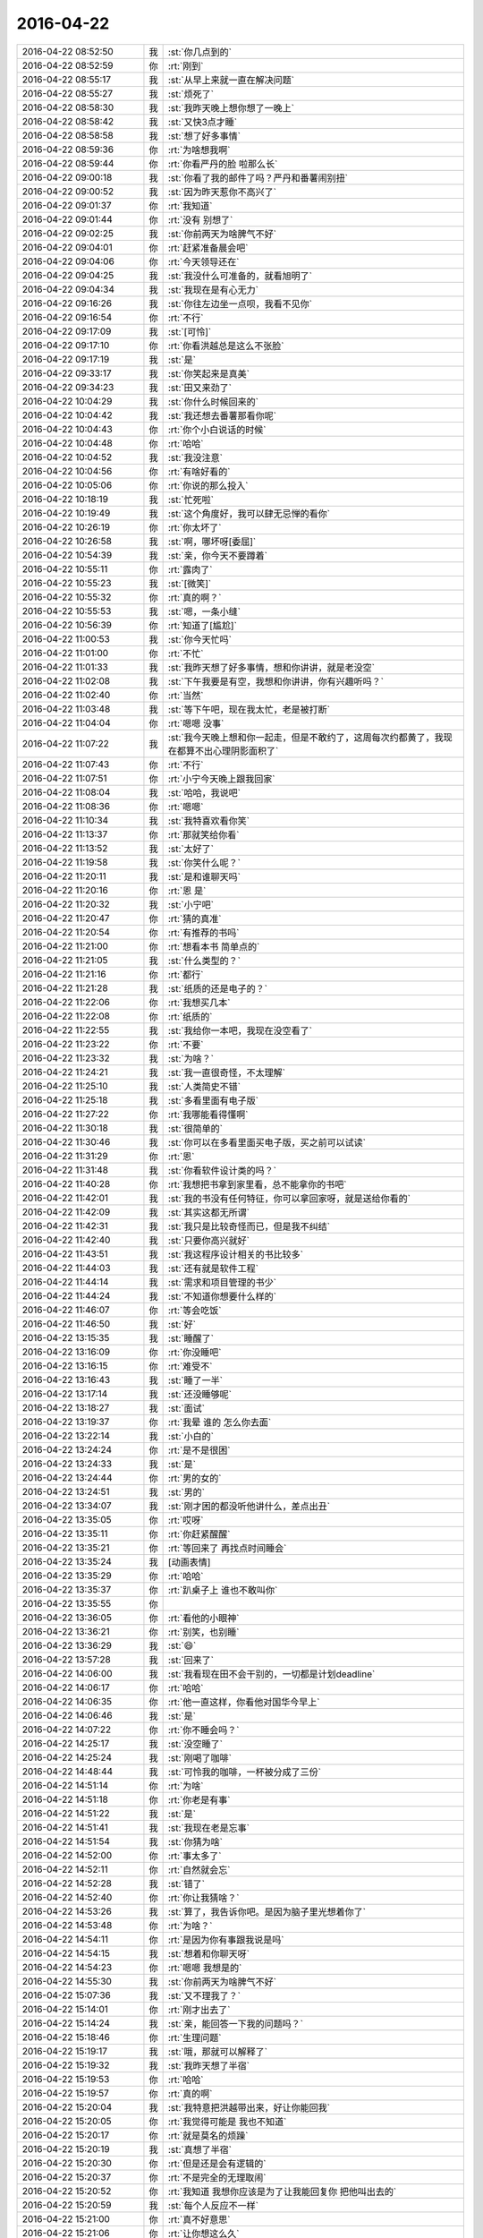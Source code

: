 2016-04-22
-------------

.. list-table::
   :widths: 25, 1, 60

   * - 2016-04-22 08:52:50
     - 我
     - :st:`你几点到的`
   * - 2016-04-22 08:52:59
     - 你
     - :rt:`刚到`
   * - 2016-04-22 08:55:17
     - 我
     - :st:`从早上来就一直在解决问题`
   * - 2016-04-22 08:55:27
     - 我
     - :st:`烦死了`
   * - 2016-04-22 08:58:30
     - 我
     - :st:`我昨天晚上想你想了一晚上`
   * - 2016-04-22 08:58:42
     - 我
     - :st:`又快3点才睡`
   * - 2016-04-22 08:58:58
     - 我
     - :st:`想了好多事情`
   * - 2016-04-22 08:59:36
     - 你
     - :rt:`为啥想我啊`
   * - 2016-04-22 08:59:44
     - 你
     - :rt:`你看严丹的脸 啦那么长`
   * - 2016-04-22 09:00:18
     - 我
     - :st:`你看了我的邮件了吗？严丹和番薯闹别扭`
   * - 2016-04-22 09:00:52
     - 我
     - :st:`因为昨天惹你不高兴了`
   * - 2016-04-22 09:01:37
     - 你
     - :rt:`我知道`
   * - 2016-04-22 09:01:44
     - 你
     - :rt:`没有 别想了`
   * - 2016-04-22 09:02:25
     - 我
     - :st:`你前两天为啥脾气不好`
   * - 2016-04-22 09:04:01
     - 你
     - :rt:`赶紧准备晨会吧`
   * - 2016-04-22 09:04:06
     - 你
     - :rt:`今天领导还在`
   * - 2016-04-22 09:04:25
     - 我
     - :st:`我没什么可准备的，就看旭明了`
   * - 2016-04-22 09:04:34
     - 我
     - :st:`我现在是有心无力`
   * - 2016-04-22 09:16:26
     - 我
     - :st:`你往左边坐一点呗，我看不见你`
   * - 2016-04-22 09:16:54
     - 你
     - :rt:`不行`
   * - 2016-04-22 09:17:09
     - 我
     - :st:`[可怜]`
   * - 2016-04-22 09:17:10
     - 你
     - :rt:`你看洪越总是这么不张脸`
   * - 2016-04-22 09:17:19
     - 我
     - :st:`是`
   * - 2016-04-22 09:33:17
     - 我
     - :st:`你笑起来是真美`
   * - 2016-04-22 09:34:23
     - 我
     - :st:`田又来劲了`
   * - 2016-04-22 10:04:29
     - 我
     - :st:`你什么时候回来的`
   * - 2016-04-22 10:04:42
     - 我
     - :st:`我还想去番薯那看你呢`
   * - 2016-04-22 10:04:43
     - 你
     - :rt:`你个小白说话的时候`
   * - 2016-04-22 10:04:48
     - 你
     - :rt:`哈哈`
   * - 2016-04-22 10:04:52
     - 我
     - :st:`我没注意`
   * - 2016-04-22 10:04:56
     - 你
     - :rt:`有啥好看的`
   * - 2016-04-22 10:05:06
     - 你
     - :rt:`你说的那么投入`
   * - 2016-04-22 10:18:19
     - 我
     - :st:`忙死啦`
   * - 2016-04-22 10:19:49
     - 我
     - :st:`这个角度好，我可以肆无忌惮的看你`
   * - 2016-04-22 10:26:19
     - 你
     - :rt:`你太坏了`
   * - 2016-04-22 10:26:58
     - 我
     - :st:`啊，哪坏呀[委屈]`
   * - 2016-04-22 10:54:39
     - 我
     - :st:`亲，你今天不要蹲着`
   * - 2016-04-22 10:55:11
     - 你
     - :rt:`露肉了`
   * - 2016-04-22 10:55:23
     - 我
     - :st:`[微笑]`
   * - 2016-04-22 10:55:32
     - 你
     - :rt:`真的啊？`
   * - 2016-04-22 10:55:53
     - 我
     - :st:`嗯，一条小缝`
   * - 2016-04-22 10:56:39
     - 你
     - :rt:`知道了[尴尬]`
   * - 2016-04-22 11:00:53
     - 我
     - :st:`你今天忙吗`
   * - 2016-04-22 11:01:00
     - 你
     - :rt:`不忙`
   * - 2016-04-22 11:01:33
     - 我
     - :st:`我昨天想了好多事情，想和你讲讲，就是老没空`
   * - 2016-04-22 11:02:08
     - 我
     - :st:`下午我要是有空，我想和你讲讲，你有兴趣听吗？`
   * - 2016-04-22 11:02:40
     - 你
     - :rt:`当然`
   * - 2016-04-22 11:03:48
     - 我
     - :st:`等下午吧，现在我太忙，老是被打断`
   * - 2016-04-22 11:04:04
     - 你
     - :rt:`嗯嗯 没事`
   * - 2016-04-22 11:07:22
     - 我
     - :st:`我今天晚上想和你一起走，但是不敢约了，这周每次约都黄了，我现在都算不出心理阴影面积了`
   * - 2016-04-22 11:07:43
     - 你
     - :rt:`不行`
   * - 2016-04-22 11:07:51
     - 你
     - :rt:`小宁今天晚上跟我回家`
   * - 2016-04-22 11:08:04
     - 我
     - :st:`哈哈，我说吧`
   * - 2016-04-22 11:08:36
     - 你
     - :rt:`嗯嗯`
   * - 2016-04-22 11:10:34
     - 我
     - :st:`我特喜欢看你笑`
   * - 2016-04-22 11:13:37
     - 你
     - :rt:`那就笑给你看`
   * - 2016-04-22 11:13:52
     - 我
     - :st:`太好了`
   * - 2016-04-22 11:19:58
     - 我
     - :st:`你笑什么呢？`
   * - 2016-04-22 11:20:11
     - 我
     - :st:`是和谁聊天吗`
   * - 2016-04-22 11:20:16
     - 你
     - :rt:`恩 是`
   * - 2016-04-22 11:20:32
     - 我
     - :st:`小宁吧`
   * - 2016-04-22 11:20:47
     - 你
     - :rt:`猜的真准`
   * - 2016-04-22 11:20:54
     - 你
     - :rt:`有推荐的书吗`
   * - 2016-04-22 11:21:00
     - 你
     - :rt:`想看本书 简单点的`
   * - 2016-04-22 11:21:05
     - 我
     - :st:`什么类型的？`
   * - 2016-04-22 11:21:16
     - 你
     - :rt:`都行`
   * - 2016-04-22 11:21:28
     - 我
     - :st:`纸质的还是电子的？`
   * - 2016-04-22 11:22:06
     - 你
     - :rt:`我想买几本`
   * - 2016-04-22 11:22:08
     - 你
     - :rt:`纸质的`
   * - 2016-04-22 11:22:55
     - 我
     - :st:`我给你一本吧，我现在没空看了`
   * - 2016-04-22 11:23:22
     - 你
     - :rt:`不要`
   * - 2016-04-22 11:23:32
     - 我
     - :st:`为啥？`
   * - 2016-04-22 11:24:21
     - 我
     - :st:`我一直很奇怪，不太理解`
   * - 2016-04-22 11:25:10
     - 我
     - :st:`人类简史不错`
   * - 2016-04-22 11:25:18
     - 我
     - :st:`多看里面有电子版`
   * - 2016-04-22 11:27:22
     - 你
     - :rt:`我哪能看得懂啊`
   * - 2016-04-22 11:30:18
     - 我
     - :st:`很简单的`
   * - 2016-04-22 11:30:46
     - 我
     - :st:`你可以在多看里面买电子版，买之前可以试读`
   * - 2016-04-22 11:31:29
     - 你
     - :rt:`恩`
   * - 2016-04-22 11:31:48
     - 我
     - :st:`你看软件设计类的吗？`
   * - 2016-04-22 11:40:28
     - 你
     - :rt:`我想把书拿到家里看，总不能拿你的书吧`
   * - 2016-04-22 11:42:01
     - 我
     - :st:`我的书没有任何特征，你可以拿回家呀，就是送给你看的`
   * - 2016-04-22 11:42:09
     - 我
     - :st:`其实这都无所谓`
   * - 2016-04-22 11:42:31
     - 我
     - :st:`我只是比较奇怪而已，但是我不纠结`
   * - 2016-04-22 11:42:40
     - 我
     - :st:`只要你高兴就好`
   * - 2016-04-22 11:43:51
     - 我
     - :st:`我这程序设计相关的书比较多`
   * - 2016-04-22 11:44:03
     - 我
     - :st:`还有就是软件工程`
   * - 2016-04-22 11:44:14
     - 我
     - :st:`需求和项目管理的书少`
   * - 2016-04-22 11:44:24
     - 我
     - :st:`不知道你想要什么样的`
   * - 2016-04-22 11:46:07
     - 你
     - :rt:`等会吃饭`
   * - 2016-04-22 11:46:50
     - 我
     - :st:`好`
   * - 2016-04-22 13:15:35
     - 我
     - :st:`睡醒了`
   * - 2016-04-22 13:16:09
     - 你
     - :rt:`你没睡吧`
   * - 2016-04-22 13:16:15
     - 你
     - :rt:`难受不`
   * - 2016-04-22 13:16:43
     - 我
     - :st:`睡了一半`
   * - 2016-04-22 13:17:14
     - 我
     - :st:`还没睡够呢`
   * - 2016-04-22 13:18:27
     - 我
     - :st:`面试`
   * - 2016-04-22 13:19:37
     - 你
     - :rt:`我晕 谁的 怎么你去面`
   * - 2016-04-22 13:22:14
     - 我
     - :st:`小白的`
   * - 2016-04-22 13:24:24
     - 你
     - :rt:`是不是很困`
   * - 2016-04-22 13:24:33
     - 我
     - :st:`是`
   * - 2016-04-22 13:24:44
     - 你
     - :rt:`男的女的`
   * - 2016-04-22 13:24:51
     - 我
     - :st:`男的`
   * - 2016-04-22 13:34:07
     - 我
     - :st:`刚才困的都没听他讲什么，差点出丑`
   * - 2016-04-22 13:35:05
     - 你
     - :rt:`哎呀`
   * - 2016-04-22 13:35:11
     - 你
     - :rt:`你赶紧醒醒`
   * - 2016-04-22 13:35:21
     - 你
     - :rt:`等回来了 再找点时间睡会`
   * - 2016-04-22 13:35:24
     - 我
     - [动画表情]
   * - 2016-04-22 13:35:29
     - 你
     - :rt:`哈哈`
   * - 2016-04-22 13:35:37
     - 你
     - :rt:`趴桌子上 谁也不敢叫你`
   * - 2016-04-22 13:35:55
     - 你
     - .. image:: images/51118.jpg
          :width: 100px
   * - 2016-04-22 13:36:05
     - 你
     - :rt:`看他的小眼神`
   * - 2016-04-22 13:36:21
     - 你
     - :rt:`别笑，也别睡`
   * - 2016-04-22 13:36:29
     - 我
     - :st:`😄`
   * - 2016-04-22 13:57:28
     - 我
     - :st:`回来了`
   * - 2016-04-22 14:06:00
     - 我
     - :st:`我看现在田不会干别的，一切都是计划deadline`
   * - 2016-04-22 14:06:17
     - 你
     - :rt:`哈哈`
   * - 2016-04-22 14:06:35
     - 你
     - :rt:`他一直这样，你看他对国华今早上`
   * - 2016-04-22 14:06:46
     - 我
     - :st:`是`
   * - 2016-04-22 14:07:22
     - 你
     - :rt:`你不睡会吗？`
   * - 2016-04-22 14:25:17
     - 我
     - :st:`没空睡了`
   * - 2016-04-22 14:25:24
     - 我
     - :st:`刚喝了咖啡`
   * - 2016-04-22 14:48:44
     - 我
     - :st:`可怜我的咖啡，一杯被分成了三份`
   * - 2016-04-22 14:51:14
     - 你
     - :rt:`为啥`
   * - 2016-04-22 14:51:18
     - 你
     - :rt:`你老是有事`
   * - 2016-04-22 14:51:22
     - 我
     - :st:`是`
   * - 2016-04-22 14:51:41
     - 我
     - :st:`我现在老是忘事`
   * - 2016-04-22 14:51:54
     - 我
     - :st:`你猜为啥`
   * - 2016-04-22 14:52:00
     - 你
     - :rt:`事太多了`
   * - 2016-04-22 14:52:11
     - 你
     - :rt:`自然就会忘`
   * - 2016-04-22 14:52:28
     - 我
     - :st:`错了`
   * - 2016-04-22 14:52:40
     - 你
     - :rt:`你让我猜啥？`
   * - 2016-04-22 14:53:26
     - 我
     - :st:`算了，我告诉你吧。是因为脑子里光想着你了`
   * - 2016-04-22 14:53:48
     - 你
     - :rt:`为啥？`
   * - 2016-04-22 14:54:11
     - 你
     - :rt:`是因为你有事跟我说是吗`
   * - 2016-04-22 14:54:15
     - 我
     - :st:`想着和你聊天呀`
   * - 2016-04-22 14:54:23
     - 你
     - :rt:`嗯嗯 我想是的`
   * - 2016-04-22 14:55:30
     - 我
     - :st:`你前两天为啥脾气不好`
   * - 2016-04-22 15:07:36
     - 我
     - :st:`又不理我了？`
   * - 2016-04-22 15:14:01
     - 你
     - :rt:`刚才出去了`
   * - 2016-04-22 15:14:24
     - 我
     - :st:`亲，能回答一下我的问题吗？`
   * - 2016-04-22 15:18:46
     - 你
     - :rt:`生理问题`
   * - 2016-04-22 15:19:17
     - 我
     - :st:`哦，那就可以解释了`
   * - 2016-04-22 15:19:32
     - 我
     - :st:`我昨天想了半宿`
   * - 2016-04-22 15:19:53
     - 你
     - :rt:`哈哈`
   * - 2016-04-22 15:19:57
     - 你
     - :rt:`真的啊`
   * - 2016-04-22 15:20:04
     - 我
     - :st:`我特意把洪越带出来，好让你能回我`
   * - 2016-04-22 15:20:05
     - 你
     - :rt:`我觉得可能是 我也不知道`
   * - 2016-04-22 15:20:17
     - 你
     - :rt:`就是莫名的烦躁`
   * - 2016-04-22 15:20:19
     - 我
     - :st:`真想了半宿`
   * - 2016-04-22 15:20:30
     - 你
     - :rt:`但是还是会有逻辑的`
   * - 2016-04-22 15:20:37
     - 你
     - :rt:`不是完全的无理取闹`
   * - 2016-04-22 15:20:52
     - 你
     - :rt:`我知道 我想你应该是为了让我能回复你 把他叫出去的`
   * - 2016-04-22 15:20:59
     - 我
     - :st:`每个人反应不一样`
   * - 2016-04-22 15:21:00
     - 你
     - :rt:`真不好意思`
   * - 2016-04-22 15:21:06
     - 你
     - :rt:`让你想这么久`
   * - 2016-04-22 15:21:11
     - 你
     - :rt:`都是我的错`
   * - 2016-04-22 15:21:22
     - 我
     - :st:`没事，还想点别的事情`
   * - 2016-04-22 15:21:33
     - 我
     - :st:`不要这样`
   * - 2016-04-22 15:21:50
     - 你
     - :rt:`其实还有点事 我就是没跟你说`
   * - 2016-04-22 15:21:51
     - 我
     - :st:`我真的不喜欢你认错`
   * - 2016-04-22 15:21:59
     - 我
     - :st:`什么事情`
   * - 2016-04-22 15:22:04
     - 你
     - :rt:`好吧 我本来也没觉得我错`
   * - 2016-04-22 15:22:08
     - 你
     - :rt:`我老公辞职了`
   * - 2016-04-22 15:22:32
     - 我
     - :st:`啊`
   * - 2016-04-22 15:22:34
     - 你
     - :rt:`现在找工作 你知道 他那个人大男子主义`
   * - 2016-04-22 15:22:40
     - 你
     - :rt:`有的时候会被波及`
   * - 2016-04-22 15:22:43
     - 我
     - :st:`为啥`
   * - 2016-04-22 15:23:12
     - 你
     - :rt:`怎么说呢 他这个工作挺烦人的 说实话 一直不太顺利`
   * - 2016-04-22 15:23:26
     - 你
     - :rt:`我也不敢跟他提 一提起来就不高兴`
   * - 2016-04-22 15:23:27
     - 我
     - :st:`哦`
   * - 2016-04-22 15:23:36
     - 我
     - :st:`千万别提`
   * - 2016-04-22 15:23:40
     - 你
     - :rt:`所以他找工作我 一般不问`
   * - 2016-04-22 15:24:16
     - 你
     - :rt:`然后那天早上就有点不开心`
   * - 2016-04-22 15:25:10
     - 你
     - :rt:`昨天他来面试 后来小宁不是要去我家吗 我说不让那个外甥女来了 他说周六早上接来 周日再送回去`
   * - 2016-04-22 15:25:34
     - 你
     - :rt:`我就有点不开心了 也没说话 我俩都不说话 后来我说随你吧 我不管`
   * - 2016-04-22 15:25:48
     - 我
     - :st:`唉`
   * - 2016-04-22 15:25:51
     - 你
     - :rt:`后来谁也没搭理谁 我就来上班了`
   * - 2016-04-22 15:26:10
     - 你
     - :rt:`其实没啥事`
   * - 2016-04-22 15:26:28
     - 你
     - :rt:`就这么点事 你也不用太担心我 我就怕你担心所以没跟你说`
   * - 2016-04-22 15:26:34
     - 你
     - :rt:`其他的就没有了`
   * - 2016-04-22 15:26:49
     - 我
     - :st:`你应该和我说的`
   * - 2016-04-22 15:27:13
     - 你
     - :rt:`恩 这不说了嘛 我自己也没觉得有啥`
   * - 2016-04-22 15:27:14
     - 我
     - :st:`说了你也能轻松一点`
   * - 2016-04-22 15:27:18
     - 你
     - :rt:`哈哈`
   * - 2016-04-22 15:27:24
     - 你
     - :rt:`没事啦 真的`
   * - 2016-04-22 15:27:47
     - 你
     - :rt:`他心里也不好受`
   * - 2016-04-22 15:27:59
     - 你
     - :rt:`我尽量不惹他 我俩也没吵架`
   * - 2016-04-22 15:28:02
     - 我
     - :st:`是`
   * - 2016-04-22 15:28:12
     - 我
     - :st:`关键是你自己也需要调整`
   * - 2016-04-22 15:28:17
     - 你
     - :rt:`是`
   * - 2016-04-22 15:28:18
     - 你
     - :rt:`我知道`
   * - 2016-04-22 15:28:40
     - 我
     - :st:`你多和我说说也容易调整`
   * - 2016-04-22 15:28:53
     - 你
     - :rt:`是 我想跟别人说说就没事了`
   * - 2016-04-22 15:29:06
     - 你
     - :rt:`我跟我姐会说说`
   * - 2016-04-22 15:29:07
     - 我
     - :st:`是`
   * - 2016-04-22 15:29:14
     - 你
     - :rt:`没事 我一上班就忘了`
   * - 2016-04-22 15:29:22
     - 我
     - :st:`对了，你姐好了吗`
   * - 2016-04-22 15:29:30
     - 你
     - :rt:`好了`
   * - 2016-04-22 15:29:32
     - 你
     - :rt:`没事了`
   * - 2016-04-22 15:29:50
     - 你
     - :rt:`你知道吗 我那个妹夫 前天出来结果 他不是脑癌`
   * - 2016-04-22 15:29:51
     - 我
     - :st:`好的`
   * - 2016-04-22 15:29:59
     - 我
     - :st:`好呀`
   * - 2016-04-22 15:30:02
     - 你
     - :rt:`说他的癌细胞啥的 在血液里`
   * - 2016-04-22 15:30:12
     - 你
     - :rt:`只不过在脑袋上爆发了`
   * - 2016-04-22 15:30:22
     - 你
     - :rt:`现在做血液透析呢`
   * - 2016-04-22 15:30:39
     - 我
     - :st:`哦`
   * - 2016-04-22 15:30:46
     - 我
     - :st:`应该还有希望`
   * - 2016-04-22 15:31:13
     - 你
     - :rt:`说要是不把血液弄好 造成别的器官的毛病就足够要他的命`
   * - 2016-04-22 15:31:16
     - 你
     - :rt:`多恐怖`
   * - 2016-04-22 15:31:47
     - 我
     - :st:`是`
   * - 2016-04-22 15:35:08
     - 我
     - :st:`昨天我又把这几天咱们的聊天记录看了一下`
   * - 2016-04-22 15:35:28
     - 我
     - :st:`我当时是有几个问题的`
   * - 2016-04-22 15:35:43
     - 你
     - :rt:`怎么了 什么问题`
   * - 2016-04-22 15:35:50
     - 我
     - :st:`一个就是你发火`
   * - 2016-04-22 15:36:08
     - 我
     - :st:`我觉得和你平时不一样，所以想找找原因`
   * - 2016-04-22 15:36:24
     - 我
     - :st:`现在这个原因找到了`
   * - 2016-04-22 15:36:41
     - 我
     - :st:`还有就是我问过你是不是对我在意了`
   * - 2016-04-22 15:36:52
     - 我
     - :st:`从这几天的聊天上看`
   * - 2016-04-22 15:36:57
     - 我
     - :st:`感觉好像是`
   * - 2016-04-22 15:37:14
     - 你
     - :rt:`是啊`
   * - 2016-04-22 15:37:16
     - 我
     - :st:`但是我的直觉上觉得还有深层次的原因`
   * - 2016-04-22 15:37:23
     - 你
     - :rt:`哈哈`
   * - 2016-04-22 15:37:25
     - 我
     - :st:`现在看应该不是`
   * - 2016-04-22 15:37:36
     - 我
     - :st:`主要还是因为你自己心里有事`
   * - 2016-04-22 15:38:17
     - 我
     - :st:`从心理上说你对我有依赖，这个是正常的`
   * - 2016-04-22 15:38:24
     - 你
     - :rt:`然后呢`
   * - 2016-04-22 15:38:28
     - 我
     - :st:`由于你最近有些事情不顺`
   * - 2016-04-22 15:38:37
     - 你
     - :rt:`不至于吧`
   * - 2016-04-22 15:38:55
     - 我
     - :st:`我最近又比较忙`
   * - 2016-04-22 15:38:56
     - 你
     - :rt:`每到那么不顺的地步`
   * - 2016-04-22 15:39:08
     - 我
     - :st:`和你交流的不够`
   * - 2016-04-22 15:39:21
     - 你
     - :rt:`你不忙我也可能不告诉你`
   * - 2016-04-22 15:39:33
     - 你
     - :rt:`是你一直在问我`
   * - 2016-04-22 15:39:49
     - 我
     - :st:`就是因为我最近在你身上花的心思少，所以我就没有注意到你的反常`
   * - 2016-04-22 15:40:09
     - 我
     - :st:`然后你就有不安全感`
   * - 2016-04-22 15:40:52
     - 我
     - :st:`你有好几次说过，我不在的时候会突然想我`
   * - 2016-04-22 15:41:00
     - 你
     - :rt:`是`
   * - 2016-04-22 15:41:04
     - 你
     - :rt:`不过你没搭理我`
   * - 2016-04-22 15:41:07
     - 我
     - :st:`其实不是你在意我`
   * - 2016-04-22 15:41:29
     - 我
     - :st:`是因为我不在，你心理上缺乏依靠`
   * - 2016-04-22 15:41:34
     - 我
     - :st:`等我一下`
   * - 2016-04-22 15:42:53
     - 你
     - :rt:`这个逻辑关系是纯理性分析吗`
   * - 2016-04-22 15:43:01
     - 我
     - :st:`是`
   * - 2016-04-22 15:43:04
     - 你
     - :rt:`不过你错了几点`
   * - 2016-04-22 15:43:11
     - 我
     - :st:`哪错了`
   * - 2016-04-22 15:43:45
     - 你
     - :rt:`第一，你放大了最近经历的“不顺”对我的影响`
   * - 2016-04-22 15:44:54
     - 你
     - :rt:`第二，你放大了不安全感在这件事上的影响`
   * - 2016-04-22 15:45:38
     - 你
     - :rt:`每个因素都是一点点的偏差，所以结果不太正确`
   * - 2016-04-22 15:49:38
     - 我
     - :st:`哈哈`
   * - 2016-04-22 15:49:44
     - 我
     - :st:`你说对了`
   * - 2016-04-22 15:50:00
     - 我
     - :st:`因为我不知道你的情况`
   * - 2016-04-22 15:50:01
     - 你
     - :rt:`所以 我刚才问你 你是绝对理性吗`
   * - 2016-04-22 15:50:15
     - 你
     - :rt:`对 你只能从 我的表现做判断`
   * - 2016-04-22 15:50:44
     - 你
     - :rt:`要是你没有偏向 最好`
   * - 2016-04-22 15:51:22
     - 你
     - :rt:`不过 你刚才说的 不是你昨天晚上想的`
   * - 2016-04-22 15:51:33
     - 你
     - :rt:`你还没有跟我说你昨晚上想的呢`
   * - 2016-04-22 15:52:19
     - 你
     - :rt:`我想听`
   * - 2016-04-22 15:52:34
     - 你
     - :rt:`领导叫你吗 ？  有事吗？`
   * - 2016-04-22 15:53:35
     - 我
     - :st:`说完了`
   * - 2016-04-22 15:53:57
     - 我
     - :st:`马上和你讲`
   * - 2016-04-22 15:55:34
     - 我
     - :st:`领导让我和小白谈把技术人员调过来的事情，刚才去和领导汇报`
   * - 2016-04-22 16:00:18
     - 我
     - :st:`你认为我昨晚上想的是什么？和什么相关？`
   * - 2016-04-22 16:02:28
     - 我
     - :st:`我这么问你是因为你说这些不是我昨晚想的，所以我想看看你认为我想的是什么`
   * - 2016-04-22 16:11:59
     - 我
     - :st:`又被番薯拦住了`
   * - 2016-04-22 16:17:31
     - 我
     - :st:`？`
   * - 2016-04-22 16:19:24
     - 你
     - :rt:`等`
   * - 2016-04-22 16:25:36
     - 你
     - :rt:`先报个加班`
   * - 2016-04-22 16:25:58
     - 你
     - :rt:`你怎么能想那么久呢`
   * - 2016-04-22 16:26:08
     - 我
     - :st:`好的，你要是周日来就给我发个消息，我要是没有你的消息我就不来了`
   * - 2016-04-22 16:26:09
     - 你
     - :rt:`我看旭明有点顶不住了`
   * - 2016-04-22 16:26:15
     - 你
     - :rt:`好的`
   * - 2016-04-22 16:26:19
     - 我
     - :st:`没事，他顶得住`
   * - 2016-04-22 16:26:32
     - 你
     - :rt:`身体能行吗`
   * - 2016-04-22 16:26:37
     - 我
     - :st:`我想那么久是因为我很重视你`
   * - 2016-04-22 16:26:45
     - 我
     - :st:`熬过来就好了`
   * - 2016-04-22 16:26:57
     - 你
     - :rt:`我当然知道你重视我`
   * - 2016-04-22 16:27:07
     - 你
     - :rt:`看吧 已经摔摔打打的了`
   * - 2016-04-22 16:27:16
     - 我
     - :st:`你能先回答我的问题吗`
   * - 2016-04-22 16:27:29
     - 你
     - :rt:`哪个？`
   * - 2016-04-22 16:27:47
     - 我
     - :st:`你认为我昨晚上想的是什么？和什么相关？`
   * - 2016-04-22 16:28:38
     - 你
     - :rt:`我不知道，所以问你`
   * - 2016-04-22 16:29:24
     - 我
     - :st:`那你怎么认为我说的不是晚上想的呢`
   * - 2016-04-22 16:32:08
     - 你
     - :rt:`你说的是在我今天给你提供信息后得出的结果`
   * - 2016-04-22 16:32:35
     - 你
     - :rt:`你昨晚不会想这些啊`
   * - 2016-04-22 16:32:45
     - 我
     - :st:`不全是，我思考了各种可能性`
   * - 2016-04-22 16:32:56
     - 我
     - :st:`所以我才会问你是不是来了`
   * - 2016-04-22 16:33:08
     - 我
     - :st:`当然你对象的事情是我刚知道`
   * - 2016-04-22 16:33:15
     - 你
     - :rt:`这也是一种可能性啊`
   * - 2016-04-22 16:33:24
     - 我
     - :st:`这也解释了我昨天没有想通的一些东西`
   * - 2016-04-22 16:33:25
     - 你
     - :rt:`你还想什么了`
   * - 2016-04-22 16:33:27
     - 我
     - :st:`对呀`
   * - 2016-04-22 16:33:43
     - 我
     - :st:`我昨天主要还是想你说的我若无其事的说我花在你身上的心思少了`
   * - 2016-04-22 16:34:12
     - 我
     - :st:`这里有两个重点：若无其事，花心思少`
   * - 2016-04-22 16:34:19
     - 你
     - :rt:`对啊 这跟大姨妈没有关系啊`
   * - 2016-04-22 16:34:52
     - 你
     - :rt:`回过来 我说的 你判断的些许偏差`
   * - 2016-04-22 16:35:16
     - 你
     - :rt:`生理期对我的作用 以及我老公工作对我的影响 没有那么大`
   * - 2016-04-22 16:35:18
     - 我
     - :st:`这件事情没有关系`
   * - 2016-04-22 16:35:26
     - 你
     - :rt:`我还是有我自己的逻辑的`
   * - 2016-04-22 16:35:51
     - 我
     - :st:`我说的意思是我自己思考的过程中我想到了各种因素`
   * - 2016-04-22 16:36:03
     - 你
     - :rt:`恩 我知道`
   * - 2016-04-22 16:36:10
     - 我
     - :st:`对这些因素的权重我肯定不如你明白`
   * - 2016-04-22 16:36:24
     - 你
     - :rt:`除了现在这个 你还想到什么了`
   * - 2016-04-22 16:36:30
     - 你
     - :rt:`我想知道你想的过程`
   * - 2016-04-22 16:36:33
     - 我
     - :st:`但是这些因素的影响的肯定存在`
   * - 2016-04-22 16:36:44
     - 你
     - :rt:`结果并不重要`
   * - 2016-04-22 16:36:59
     - 我
     - :st:`如果你不在生理期，那么你很可能不会发火，就忍了`
   * - 2016-04-22 16:37:12
     - 我
     - :st:`那好，我接着说`
   * - 2016-04-22 16:37:36
     - 我
     - :st:`我不知道我说花心思少对你来说是不是有点意外`
   * - 2016-04-22 16:38:24
     - 你
     - :rt:`接着说`
   * - 2016-04-22 16:38:30
     - 你
     - :rt:`我当时很难过`
   * - 2016-04-22 16:38:50
     - 我
     - :st:`其实这是我自己反思出来的`
   * - 2016-04-22 16:39:13
     - 我
     - :st:`你说最近咱俩联系少，表面上看是我太忙，没有空，可是我一直认为内因是最重要的，忙只是外因，所以我自己对自己进行了反思`
   * - 2016-04-22 16:39:40
     - 我
     - :st:`这个反思其实是很短的时间，我经常做这样的反思`
   * - 2016-04-22 16:39:53
     - 我
     - :st:`你可以这么理解`
   * - 2016-04-22 16:40:13
     - 我
     - :st:`表面上看，我忙，事情多，我就和你联系少了`
   * - 2016-04-22 16:40:24
     - 我
     - :st:`似乎很合理`
   * - 2016-04-22 16:40:42
     - 我
     - :st:`我也没有做错什么`
   * - 2016-04-22 16:40:43
     - 你
     - :rt:`我知道`
   * - 2016-04-22 16:40:48
     - 我
     - :st:`但是不对`
   * - 2016-04-22 16:40:51
     - 你
     - :rt:`我知道你的意思`
   * - 2016-04-22 16:41:07
     - 我
     - :st:`我需要排除外因`
   * - 2016-04-22 16:41:22
     - 你
     - :rt:`那这个内因让我很难过`
   * - 2016-04-22 16:41:28
     - 你
     - :rt:`我想为什么会这样`
   * - 2016-04-22 16:41:33
     - 我
     - :st:`去发现自己真正的内因`
   * - 2016-04-22 16:41:43
     - 我
     - :st:`待会和你讲为什么会这样`
   * - 2016-04-22 16:41:59
     - 我
     - :st:`通过对自己的反思`
   * - 2016-04-22 16:42:08
     - 你
     - :rt:`我想说 现在谈论这件事已经没有丝毫的感情了`
   * - 2016-04-22 16:42:09
     - 我
     - :st:`我发现还是因为我自己花的心思少了，比如今天我就是花了很多心思，所以现在能和你聊天`
   * - 2016-04-22 16:42:46
     - 我
     - :st:`而且咱俩之间主要还是我主动你被动，这两者加起来就导致了联系少了`
   * - 2016-04-22 16:43:31
     - 我
     - :st:`至于为啥会少花心思，我先问你一个问题`
   * - 2016-04-22 16:44:11
     - 我
     - :st:`平时你和你对象应该感情非常好，有没有他上班的时候忽略你的信息的事情发生？`
   * - 2016-04-22 16:44:44
     - 我
     - :st:`就是所谓的不秒回`
   * - 2016-04-22 16:45:49
     - 你
     - :rt:`很多啊`
   * - 2016-04-22 16:46:10
     - 我
     - :st:`其实是同一个原因`
   * - 2016-04-22 16:46:27
     - 我
     - :st:`很多时候我们人总是在乎短期利益`
   * - 2016-04-22 16:46:29
     - 我
     - :st:`比如我`
   * - 2016-04-22 16:46:43
     - 我
     - :st:`由于事情多了，我就只顾眼前的事情了`
   * - 2016-04-22 16:46:46
     - 你
     - :rt:`不明白`
   * - 2016-04-22 16:46:51
     - 你
     - :rt:`好吧`
   * - 2016-04-22 16:47:00
     - 你
     - :rt:`可以接受`
   * - 2016-04-22 16:47:01
     - 我
     - :st:`但是忘了最重要的东西`
   * - 2016-04-22 16:47:21
     - 我
     - :st:`就好像你对象忙起来就会把你忘了一样`
   * - 2016-04-22 16:47:41
     - 我
     - :st:`这个有动物性，也有社会性因素`
   * - 2016-04-22 16:48:07
     - 我
     - :st:`我说过你的快乐是我的快乐`
   * - 2016-04-22 16:48:24
     - 我
     - :st:`我也知道和你不联系会导致你不快乐`
   * - 2016-04-22 16:48:57
     - 我
     - :st:`但是在短期压力面前，我被自己的本能所左右`
   * - 2016-04-22 16:49:42
     - 我
     - :st:`我回想了一下，那段时间当我稍微压力小一点的时候，我就会和你聊天`
   * - 2016-04-22 16:49:59
     - 我
     - :st:`但是只要压力上来，我就立刻转移了注意力`
   * - 2016-04-22 16:50:05
     - 你
     - :rt:`恩 是`
   * - 2016-04-22 16:50:08
     - 你
     - :rt:`好的`
   * - 2016-04-22 16:50:36
     - 你
     - :rt:`分析的很好`
   * - 2016-04-22 16:50:43
     - 我
     - :st:`也就是说，和以前相比，我把更多的注意力放到了其他的地方`
   * - 2016-04-22 16:50:49
     - 你
     - :rt:`嗯嗯`
   * - 2016-04-22 16:50:59
     - 你
     - :rt:`你知道我怎么想的吗`
   * - 2016-04-22 16:51:01
     - 我
     - :st:`所以对你的心思必然就少了`
   * - 2016-04-22 16:51:04
     - 我
     - :st:`你说说`
   * - 2016-04-22 16:51:20
     - 你
     - :rt:`我想的还是很基本的`
   * - 2016-04-22 16:52:29
     - 我
     - :st:`嗯`
   * - 2016-04-22 16:54:16
     - 你
     - :rt:`我总是不能体会你对我的喜欢啊 承诺啊 到底是怎么回事`
   * - 2016-04-22 16:54:35
     - 你
     - :rt:`我很能感受到你那几天的压力`
   * - 2016-04-22 16:55:00
     - 你
     - :rt:`然后你说那句话的时候我就一下子害怕起来了`
   * - 2016-04-22 16:55:24
     - 我
     - :st:`害怕什么`
   * - 2016-04-22 16:59:26
     - 你
     - :rt:`怕你不在我身上花心思了`
   * - 2016-04-22 17:01:37
     - 我
     - :st:`明白了`
   * - 2016-04-22 17:02:02
     - 我
     - :st:`你现在不能体会主要还是和你的认知与我的差距造成的`
   * - 2016-04-22 17:02:12
     - 我
     - :st:`我给你说一下吧`
   * - 2016-04-22 17:02:30
     - 你
     - :rt:`恩`
   * - 2016-04-22 17:02:31
     - 我
     - :st:`我说我花心思少了，这个是我在描述一个客观事实`
   * - 2016-04-22 17:02:36
     - 你
     - :rt:`我还没说完呢`
   * - 2016-04-22 17:02:48
     - 我
     - :st:`那你接着说，我等你说完`
   * - 2016-04-22 17:07:33
     - 你
     - :rt:`我当时看到你说的这句话第一反映是这个`
   * - 2016-04-22 17:07:50
     - 你
     - :rt:`然后就是想为什么会花心思少了呢`
   * - 2016-04-22 17:08:25
     - 你
     - :rt:`会不会是不喜欢我了，或者说觉得没啥意思`
   * - 2016-04-22 17:08:52
     - 你
     - :rt:`然后就是怎样让他别不喜欢我呢`
   * - 2016-04-22 17:09:00
     - 你
     - :rt:`后来没想出办法来`
   * - 2016-04-22 17:09:07
     - 你
     - :rt:`我就开始逃避这个问题`
   * - 2016-04-22 17:09:17
     - 你
     - :rt:`我就开始埋怨我自己被你控制`
   * - 2016-04-22 17:09:46
     - 你
     - :rt:`埋怨自己不争气之类的`
   * - 2016-04-22 17:10:13
     - 你
     - :rt:`后来想不出答案就开始折磨你了`
   * - 2016-04-22 17:10:19
     - 我
     - :st:`看得我好心疼`
   * - 2016-04-22 17:10:20
     - 你
     - :rt:`问你为什么这样`
   * - 2016-04-22 17:10:24
     - 你
     - :rt:`没事`
   * - 2016-04-22 17:10:28
     - 你
     - :rt:`不用心疼`
   * - 2016-04-22 17:11:17
     - 你
     - :rt:`你说我是不是一点成长也没有`
   * - 2016-04-22 17:11:21
     - 你
     - :rt:`总是那样`
   * - 2016-04-22 17:11:27
     - 我
     - :st:`不是`
   * - 2016-04-22 17:11:34
     - 你
     - :rt:`你等我说完`
   * - 2016-04-22 17:11:35
     - 我
     - :st:`或者说你的成长在其他方面`
   * - 2016-04-22 17:11:39
     - 我
     - :st:`好的`
   * - 2016-04-22 17:12:36
     - 你
     - :rt:`你记得我问你的那个问题吗`
   * - 2016-04-22 17:12:44
     - 你
     - :rt:`我说，我听到你说`
   * - 2016-04-22 17:13:09
     - 你
     - :rt:`你在我身上花的心思少了后，我会生气`
   * - 2016-04-22 17:13:19
     - 你
     - :rt:`我不知道我为什么会生气`
   * - 2016-04-22 17:13:40
     - 你
     - :rt:`我想的答案就是，可能我更在意你了`
   * - 2016-04-22 17:14:07
     - 我
     - :st:`恩`
   * - 2016-04-22 17:14:09
     - 你
     - :rt:`但是你根本没想到我又感性了`
   * - 2016-04-22 17:14:26
     - 你
     - :rt:`所以就一直纠结心思和若无其事`
   * - 2016-04-22 17:14:44
     - 你
     - :rt:`直到今天你跟我说你想到我更在意你了`
   * - 2016-04-22 17:15:00
     - 你
     - :rt:`我心里其实一直是这么想的`
   * - 2016-04-22 17:15:08
     - 你
     - :rt:`但是我又比较害怕，`
   * - 2016-04-22 17:15:20
     - 我
     - :st:`嗯`
   * - 2016-04-22 17:15:23
     - 你
     - :rt:`所以我想让你告诉我别的答案`
   * - 2016-04-22 17:15:48
     - 你
     - :rt:`我害怕是因为我觉得更在意你这件事不好`
   * - 2016-04-22 17:15:57
     - 你
     - :rt:`我害怕自己这样`
   * - 2016-04-22 17:16:07
     - 我
     - :st:`明白了`
   * - 2016-04-22 17:16:13
     - 你
     - :rt:`你明白了吗`
   * - 2016-04-22 17:16:25
     - 你
     - :rt:`其实我始终还是超级简单，`
   * - 2016-04-22 17:16:34
     - 我
     - :st:`是`
   * - 2016-04-22 17:16:41
     - 你
     - :rt:`遇到感情的事，超级不理性`
   * - 2016-04-22 17:16:52
     - 我
     - :st:`嗯`
   * - 2016-04-22 17:18:12
     - 我
     - :st:`说完了吗？`
   * - 2016-04-22 17:19:48
     - 你
     - :rt:`恩`
   * - 2016-04-22 17:19:50
     - 你
     - :rt:`没了`
   * - 2016-04-22 17:19:59
     - 我
     - :st:`好的`
   * - 2016-04-22 17:20:06
     - 我
     - :st:`我说一下我的看法吧`
   * - 2016-04-22 17:20:40
     - 我
     - :st:`首先我承认我确实没有想到你的简单`
   * - 2016-04-22 17:21:44
     - 我
     - :st:`有些点上我还是认为你是理性的`
   * - 2016-04-22 17:22:56
     - 我
     - :st:`其次关于是否在意这件事情，我的看法没有你那么严重，所以也没有办法第一时间想到你所想的`
   * - 2016-04-22 17:23:17
     - 我
     - :st:`很多时候我是把你当成平等的朋友来看的`
   * - 2016-04-22 17:24:12
     - 我
     - :st:`你刚才在说的过程中我就在反思自己为什么没有想到你的想法`
   * - 2016-04-22 17:25:05
     - 我
     - :st:`根本原因还是因为认知差，我潜意识里面忽略了咱俩之间的认知差，特别是在男女关系上`
   * - 2016-04-22 17:25:19
     - 我
     - :st:`所以我从来不会往这上面想`
   * - 2016-04-22 17:26:22
     - 我
     - :st:`因为我没有意识到认知差，所以从开始我就错了，其实我要是意识到了，那么你说的这些我都是可以推理出来的`
   * - 2016-04-22 17:28:21
     - 我
     - :st:`好了，现在从另一个角度来说，`
   * - 2016-04-22 17:31:20
     - 我
     - :st:`我知道你的担心，也知道原因，为此我也为你写了一篇文章，但是我自己却忽略了这个原因对你的影响，我自己感觉这件事就已经解决了，后来和你聊的时候几乎都不涉及到这个主题，也并没有进一步帮助你`
   * - 2016-04-22 17:32:04
     - 我
     - :st:`有一段时间我感觉你比以前好了很多，所以我就认为你可以依靠自己的力量走出来了`
   * - 2016-04-22 17:32:35
     - 我
     - :st:`我就把我自己的注意力转向了锻炼你的建模能力和思维训练`
   * - 2016-04-22 17:33:12
     - 我
     - :st:`现在看这个原因对你的影响远远没有消除，甚至有卷土重来的趋势`
   * - 2016-04-22 17:33:53
     - 我
     - :st:`对于我来说，这不是什么问题，是因为我已经看透了，可是对于你来说，这却是你最大的问题`
   * - 2016-04-22 17:34:16
     - 我
     - :st:`如果你走不出来，对你的影响将是一生的`
   * - 2016-04-22 17:47:11
     - 你
     - :rt:`你写了这么多`
   * - 2016-04-22 17:47:15
     - 你
     - :rt:`我刚才打电话了`
   * - 2016-04-22 17:47:20
     - 我
     - :st:`我知道`
   * - 2016-04-22 17:47:38
     - 你
     - :rt:`你帮帮我吧`
   * - 2016-04-22 17:48:07
     - 我
     - :st:`是，我肯定帮你`
   * - 2016-04-22 17:48:19
     - 我
     - :st:`刚才我看的时候就特别心疼`
   * - 2016-04-22 17:48:29
     - 我
     - :st:`我一定帮你走出来`
   * - 2016-04-22 17:54:57
     - 你
     - :rt:`恩`
   * - 2016-04-22 18:08:36
     - 你
     - :rt:`你要回家吗`
   * - 2016-04-22 18:08:39
     - 你
     - :rt:`这么早`
   * - 2016-04-22 18:08:55
     - 我
     - :st:`我想和旭明聊点东西`
   * - 2016-04-22 18:09:00
     - 我
     - :st:`管理的`
   * - 2016-04-22 18:09:22
     - 你
     - :rt:`嗯嗯`
   * - 2016-04-22 18:09:23
     - 我
     - :st:`我得扶上马送一程`
   * - 2016-04-22 18:09:24
     - 你
     - :rt:`好`
   * - 2016-04-22 18:09:29
     - 你
     - :rt:`哈哈`
   * - 2016-04-22 18:09:34
     - 你
     - :rt:`好`
   * - 2016-04-22 18:09:44
     - 我
     - :st:`你几点走？`
   * - 2016-04-22 18:10:00
     - 你
     - :rt:`一会就走`
   * - 2016-04-22 18:10:09
     - 我
     - :st:`好的`
   * - 2016-04-22 18:21:26
     - 我
     - :st:`忙啥呢，还不走，小宁等你呢吧`
   * - 2016-04-22 18:21:45
     - 你
     - :rt:`走 马上走`
   * - 2016-04-22 18:23:22
     - 你
     - :rt:`领导后好心情不错`
   * - 2016-04-22 18:23:29
     - 你
     - :rt:`今天`
   * - 2016-04-22 18:23:33
     - 你
     - :rt:`打错这么多字`
   * - 2016-04-22 18:23:37
     - 你
     - :rt:`回家`
   * - 2016-04-22 18:23:41
     - 我
     - :st:`好`
   * - 2016-04-22 18:27:08
     - 你
     - :rt:`张胖子到底走不走`
   * - 2016-04-22 18:27:13
     - 我
     - :st:`不走`
   * - 2016-04-22 18:27:18
     - 你
     - :rt:`他知道你跟他有话说吗`
   * - 2016-04-22 18:27:19
     - 我
     - :st:`7点`
   * - 2016-04-22 18:27:22
     - 你
     - :rt:`笨蛋`
   * - 2016-04-22 18:27:27
     - 我
     - :st:`我和他说了`
   * - 2016-04-22 18:27:45
     - 我
     - :st:`我突然想看看小宁长啥样了[偷笑]`
   * - 2016-04-22 18:28:00
     - 你
     - :rt:`你跟我一起下去呗`
   * - 2016-04-22 18:28:15
     - 我
     - :st:`算了`
   * - 2016-04-22 18:28:38
     - 你
     - :rt:`在里屋不能老聊天了`
   * - 2016-04-22 18:28:40
     - 你
     - :rt:`走了`
   * - 2016-04-22 18:28:48
     - 我
     - :st:`bye`
   * - 2016-04-22 18:28:59
     - 你
     - :rt:`最近怎么这么洋气了`
   * - 2016-04-22 18:29:11
     - 你
     - :rt:`走了`
   * - 2016-04-22 18:29:15
     - 我
     - :st:`就会这一个`
   * - 2016-04-22 18:29:19
     - 我
     - :st:`[呲牙]`
   * - 2016-04-22 18:29:36
     - 你
     - .. image:: images/10f99ca36a2d68f86f1a5ccf8587608b.gif
          :width: 100px
   * - 2016-04-22 23:35:27
     - 你
     - :rt:`跟旭明聊的怎样`
   * - 2016-04-22 23:36:15
     - 我
     - :st:`还不错`
   * - 2016-04-22 23:38:08
     - 你
     - :rt:`恩，你还没睡觉`
   * - 2016-04-22 23:38:28
     - 我
     - :st:`没有，你怎么有空`
   * - 2016-04-22 23:38:42
     - 你
     - :rt:`跟小宁一起睡`
   * - 2016-04-22 23:38:56
     - 我
     - :st:`哦`
   * - 2016-04-22 23:39:26
     - 你
     - :rt:`他送你回家的？`
   * - 2016-04-22 23:39:55
     - 我
     - :st:`没有，送到地铁`
   * - 2016-04-22 23:40:21
     - 你
     - :rt:`哦，好好交代交代他`
   * - 2016-04-22 23:40:37
     - 我
     - :st:`是，说了40分钟`
   * - 2016-04-22 23:40:56
     - 你
     - :rt:`好`
   * - 2016-04-22 23:41:58
     - 你
     - :rt:`睡觉啦`
   * - 2016-04-22 23:42:06
     - 我
     - :st:`领导现在还在给我们布置任务`
   * - 2016-04-22 23:42:13
     - 你
     - :rt:`看你没什么说的`
   * - 2016-04-22 23:42:20
     - 你
     - :rt:`布置啥啊？`
   * - 2016-04-22 23:42:28
     - 我
     - :st:`浙江移动的`
   * - 2016-04-22 23:42:37
     - 你
     - :rt:`唉，怎么这么多事`
   * - 2016-04-22 23:42:39
     - 我
     - :st:`刚才去回领导了`
   * - 2016-04-22 23:43:03
     - 你
     - :rt:`没事`
   * - 2016-04-22 23:43:11
     - 我
     - :st:`你不困吗`
   * - 2016-04-22 23:43:58
     - 你
     - :rt:`困`
   * - 2016-04-22 23:44:09
     - 我
     - :st:`睡吧`
   * - 2016-04-22 23:44:33
     - 你
     - :rt:`恩`